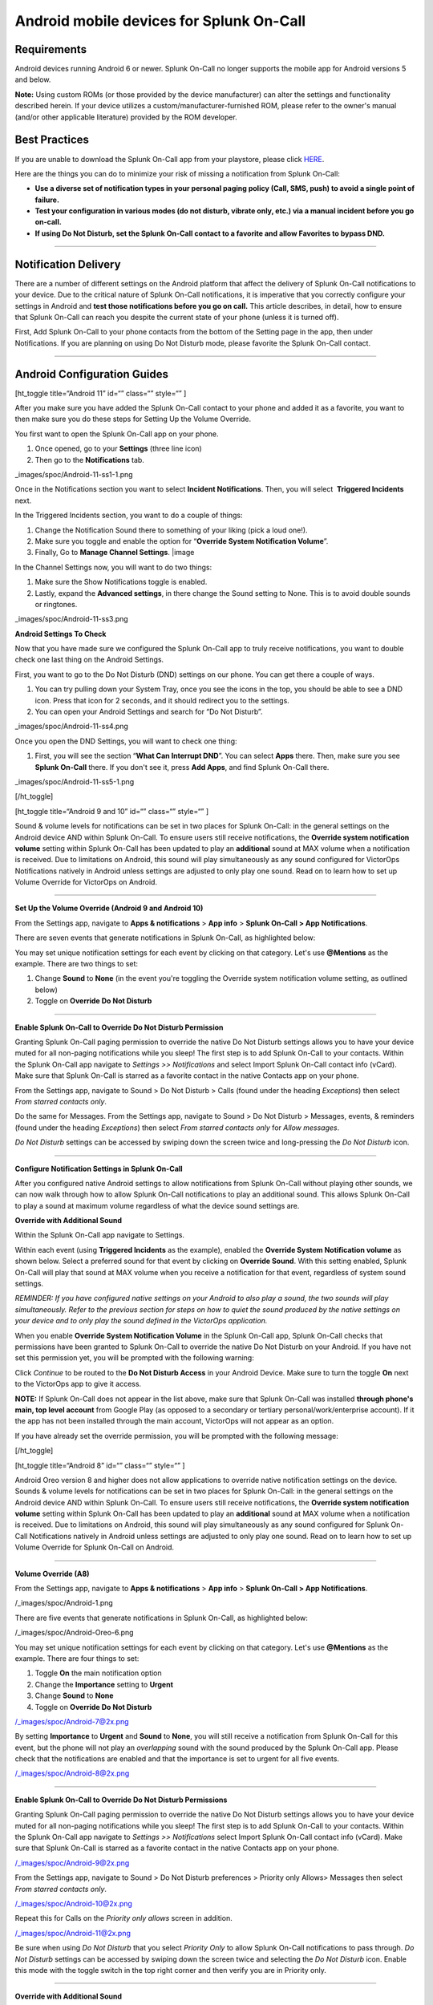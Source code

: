 .. _spoc-android:

************************************************************************
Android mobile devices for Splunk On-Call
************************************************************************

.. meta::
   :description: About the user roll in Splunk On-Call.


Requirements
------------

Android devices running Android 6 or newer. Splunk On-Call no longer
supports the mobile app for Android versions 5 and below.

**Note:** Using custom ROMs (or those provided by the device
manufacturer) can alter the settings and functionality described herein.
If your device utilizes a custom/manufacturer-furnished ROM, please
refer to the owner's manual (and/or other applicable literature)
provided by the ROM developer.

Best Practices
--------------

If you are unable to download the Splunk On-Call app from your
playstore, please click
`HERE <http://download.victorops.com/VictorOps.apk>`__.

Here are the things you can do to minimize your risk of missing a
notification from Splunk On-Call:

-  **Use a diverse set of notification types in your personal paging
   policy (Call, SMS, push) to avoid a single point of failure.**
-  **Test your configuration in various modes (do not disturb, vibrate
   only, etc.) via a manual incident before you go on-call.**
-  **If using Do Not Disturb, set the Splunk On-Call contact to a
   favorite and allow Favorites to bypass DND.**

--------------

Notification Delivery
---------------------

There are a number of different settings on the Android platform that
affect the delivery of Splunk On-Call notifications to your device. Due
to the critical nature of Splunk On-Call notifications, it is imperative
that you correctly configure your settings in Android and **test those
notifications before you go on call.** This article describes, in
detail, how to ensure that Splunk On-Call can reach you despite the
current state of your phone (unless it is turned off).

First, Add Splunk On-Call to your phone contacts from the bottom of the
Setting page in the app, then under Notifications. If you are planning
on using Do Not Disturb mode, please favorite the Splunk On-Call
contact.

--------------

Android Configuration Guides
----------------------------

[ht_toggle title=“Android 11” id=“” class=“” style=“” ]

After you make sure you have added the Splunk On-Call contact to your
phone and added it as a favorite, you want to then make sure you do
these steps for Setting Up the Volume Override.

You first want to open the Splunk On-Call app on your phone.

1. Once opened, go to your **Settings** (three line icon)
2. Then go to the **Notifications** tab.

_images/spoc/Android-11-ss1-1.png

Once in the Notifications section you want to select **Incident
Notifications**. Then, you will select  **Triggered Incidents** next.

In the Triggered Incidents section, you want to do a couple of things:

1. Change the Notification Sound there to something of your liking (pick
   a loud one!).
2. Make sure you toggle and enable the option for “**Override System
   Notification Volume**”.
3. Finally, Go to **Manage Channel Settings**. |image

In the Channel Settings now, you will want to do two things:

1. Make sure the Show Notifications toggle is enabled.
2. Lastly, expand the **Advanced settings**, in there change the Sound
   setting to None. This is to avoid double sounds or ringtones.

_images/spoc/Android-11-ss3.png

**Android Settings To Check**

Now that you have made sure we configured the Splunk On-Call app to
truly receive notifications, you want to double check one last thing on
the Android Settings.

First, you want to go to the Do Not Disturb (DND) settings on our phone.
You can get there a couple of ways.

1. You can try pulling down your System Tray, once you see the icons in
   the top, you should be able to see a DND icon. Press that icon for 2
   seconds, and it should redirect you to the settings.
2. You can open your Android Settings and search for “Do Not
   Disturb”.

_images/spoc/Android-11-ss4.png

Once you open the DND Settings, you will want to check one thing:

1. First, you will see the section “**What Can Interrupt DND**”. You can
   select **Apps** there. Then, make sure you see **Splunk On-Call**
   there. If you don't see it, press **Add Apps**, and find
   Splunk On-Call there.

_images/spoc/Android-11-ss5-1.png

[/ht_toggle]

[ht_toggle title=“Android 9 and 10” id=“” class=“” style=“” ]

Sound & volume levels for notifications can be set in two places for
Splunk On-Call: in the general settings on the Android device AND within
Splunk On-Call. To ensure users still receive notifications, the
**Override system notification volume** setting within Splunk On-Call
has been updated to play an **additional** sound at MAX volume when a
notification is received. Due to limitations on Android, this sound will
play simultaneously as any sound configured for VictorOps Notifications
natively in Android unless settings are adjusted to only play one sound.
Read on to learn how to set up Volume Override for VictorOps on Android.

--------------

**Set Up the Volume Override (Android 9 and Android 10)**

From the Settings app, navigate to **Apps & notifications** > **App
info** > **Splunk On-Call > App Notifications**.

.. image:: _images/spoc/Android_V9_1.png
   :alt: Navigate to app notifications in VictorOps

   Navigate to app notifications in VictorOps

There are seven events that generate notifications in Splunk On-Call, as
highlighted below:

.. image::_images/spoc/Android_V9_2.png
   :alt: seven events that generate notifications in VictorOps

   seven events that generate notifications in VictorOps

You may set unique notification settings for each event by clicking on
that category. Let's use **@Mentions** as the example. There are two
things to set:

1. Change **Sound** to **None** (in the event you're toggling the
   Override system notification volume setting, as outlined below)
2. Toggle on **Override Do Not Disturb**

.. image:: _images/spoc/Android_V9_3.png
   :alt: setting sound and override toggles in VictorOps for Android

   setting sound and override toggles in VictorOps for Android

--------------

**Enable Splunk On-Call to Override Do Not Disturb Permission**

Granting Splunk On-Call paging permission to override the native Do Not
Disturb settings allows you to have your device muted for all non-paging
notifications while you sleep! The first step is to add Splunk On-Call
to your contacts. Within the Splunk On-Call app navigate to *Settings >>
Notifications* and select Import Splunk On-Call contact info (vCard).
Make sure that Splunk On-Call is starred as a favorite contact in the
native Contacts app on your phone.

From the Settings app, navigate to Sound > Do Not Disturb > Calls (found
under the heading *Exceptions*) then select *From starred contacts
only*.

.. image:: _images/spoc/Android_V9_5.png
   :alt: Set up to receive notifications from starred contacts only

   Set up to receive notifications from starred contacts only

Do the same for Messages. From the Settings app, navigate to Sound > Do
Not Disturb > Messages, events, & reminders (found under the
heading *Exceptions*) then select *From starred contacts only* for
*Allow messages*.

.. image:: _images/spoc/Android_V9_6.png
   :alt: configure messages in Android to receive from victorops

   configure messages in Android to receive from victorops

*Do Not Disturb* settings can be accessed by swiping down the screen
twice and long-pressing the *Do Not Disturb* icon.

--------------

**Configure Notification Settings in Splunk On-Call**

After you configured native Android settings to allow notifications from
Splunk On-Call without playing other sounds, we can now walk through how
to allow Splunk On-Call notifications to play an additional sound. This
allows Splunk On-Call to play a sound at maximum volume regardless of
what the device sound settings are.

**Override with Additional Sound**

Within the Splunk On-Call app navigate to Settings.

.. image:: _images/spoc/Android_V9_7.png
   :alt: Override Android settings with additional sound

   Override Android settings with additional sound

Within each event (using **Triggered Incidents** as the example),
enabled the **Override System Notification volume** as shown below.
Select a preferred sound for that event by clicking on **Override
Sound**. With this setting enabled, Splunk On-Call will play that sound
at MAX volume when you receive a notification for that event, regardless
of system sound settings.

.. image:: _images/spoc/Android_V9_8.png
   :alt: override system notification value in Android

   override system notification value in Android

*REMINDER: If you have configured native settings on your Android to
also play a sound, the two sounds will play simultaneously. Refer to the
previous section for steps on how to quiet the sound produced by the
native settings on your device and to only play the sound defined in the
VictorOps application.*

When you enable **Override System Notification Volume** in the Splunk
On-Call app, Splunk On-Call checks that permissions have been granted to
Splunk On-Call to override the native Do Not Disturb on your Android. If
you have not set this permission yet, you will be prompted with the
following warning:

.. image:: /_images/spoc/Screenshot_20190521-161752.png
   :alt: Grant VictorOps permission to override Do Not Disturb

   Grant VictorOps permission to override Do Not Disturb

Click *Continue* to be routed to the **Do Not Disturb Access** in your
Android Device. Make sure to turn the toggle **On** next to the
VictorOps app to give it access.

.. image:: /_images/spoc/Android_V9_9.png
   :alt: Toggle on do not disturb access

   Toggle on do not disturb access

**NOTE:** If Splunk On-Call does not appear in the list above, make sure
that Splunk On-Call was installed **through phone's main, top level
account** from Google Play (as opposed to a secondary or tertiary
personal/work/enterprise account). If it the app has not been installed
through the main account, VictorOps will not appear as an option.

If you have already set the override permission, you will be prompted
with the following message:

.. image:: /_images/spoc/VolumeOverrideFeature.png
   :alt: Success for Volume Override

   Success for Volume Override

[/ht_toggle]

[ht_toggle title=“Android 8” id=“” class=“” style=“” ]

Android Oreo version 8 and higher does not allow applications to
override native notification settings on the device. Sounds & volume
levels for notifications can be set in two places for Splunk On-Call: in
the general settings on the Android device AND within Splunk On-Call. To
ensure users still receive notifications, the **Override system
notification volume** setting within Splunk On-Call has been updated to
play an **additional** sound at MAX volume when a notification is
received. Due to limitations on Android, this sound will play
simultaneously as any sound configured for Splunk On-Call Notifications
natively in Android unless settings are adjusted to only play one sound.
Read on to learn how to set up Volume Override for Splunk On-Call on
Android.

--------------

**Volume Override (A8)**

From the Settings app, navigate to **Apps & notifications** > **App
info** > **Splunk On-Call > App Notifications**.

/_images/spoc/Android-1.png

There are five events that generate notifications in Splunk On-Call, as
highlighted below:

/_images/spoc/Android-Oreo-6.png

You may set unique notification settings for each event by clicking on
that category. Let's use **@Mentions** as the example. There are four
things to set:

1. Toggle **On** the main notification option
2. Change the **Importance** setting to **Urgent**
3. Change **Sound** to **None**
4. Toggle on **Override Do Not Disturb**

/_images/spoc/Android-7@2x.png

By setting **Importance** to **Urgent** and **Sound** to **None**, you
will still receive a notification from Splunk On-Call for this event,
but the phone will not play an *overlapping* sound with the sound
produced by the Splunk On-Call app. Please check that the notifications
are enabled and that the importance is set to urgent for all five
events.

/_images/spoc/Android-8@2x.png

--------------

**Enable Splunk On-Call to Override Do Not Disturb Permissions**

Granting Splunk On-Call paging permission to override the native Do Not
Disturb settings allows you to have your device muted for all non-paging
notifications while you sleep! The first step is to add Splunk On-Call
to your contacts. Within the Splunk On-Call app navigate to *Settings >>
Notifications* select Import Splunk On-Call contact info (vCard). Make
sure that Splunk On-Call is starred as a favorite contact in the native
Contacts app on your phone.

/_images/spoc/Android-9@2x.png

From the Settings app, navigate to Sound > Do Not Disturb preferences >
Priority only Allows> Messages then select *From starred contacts
only*. 

/_images/spoc/Android-10@2x.png

Repeat this for Calls on the *Priority only allows* screen in addition.

/_images/spoc/Android-11@2x.png

Be sure when using *Do Not Disturb* that you select *Priority Only* to
allow Splunk On-Call notifications to pass through. *Do Not Disturb*
settings can be accessed by swiping down the screen twice and selecting
the *Do Not Disturb* icon. Enable this mode with the toggle switch in
the top right corner and then verify you are in Priority only.

--------------

**Override with Additional Sound**

Within the Splunk On-Call app navigate to Settings.

/_images/spoc/Android-12@2x.png

Within each event (using **Triggered Incidents** as the example),
enabled the **Override System Notification volume** as shown below.
Select a preferred sound for that event by clicking on **Override
Sound**. With this setting enabled, Splunk On-Call will play that sound
at MAX volume when you receive a notification for that event.

/_images/spoc/Android-13@2x.png

*REMINDER: If you have configured native settings on your Android to
also play a sound, the two sounds will play simultaneously. Refer to the
previous section for steps on how to quiet the sound produced by the
native settings on your device and to only play the sound defined in the
Splunk On-Call application.*

When you enable **Override System Notification Volume** in the Splunk
On-Call app, Splunk On-Call checks that permissions have been granted to
Splunk On-Call to override the native Do Not Disturb on your Android. If
you have not set this permission yet, you will be prompted with the
following warning:

/_images/spoc/triggered-incidents-insufficient-system-settings-1.png

If you have already set the override permission, you will be prompted
with the following message:

/_images/spoc/triggered-incidents-do-not-disturb-warning.png

Click *Continue* to be routed to the **Do Not Disturb Access** in your
Android Device. Make sure to turn the toggle **On** next to the
VictorOps app to give it access.

/_images/spoc/Android_VictorOps_Native_Do_Not_Disturb_Access.png

--------------

**Push Notifications on Log Out**

Splunk On-Call has a setting to make sure that you'll receive
notifications to your phone whether or not you are logged in. Within
Splunk On-Call Settings, uncheck the box next to **Stop push
notifications on logout**. This setting must be **disabled** to ensure
that you continue to receive push notifications while you are logged out
of the app.

/_images/spoc/Android-14@2x.png

--------------

[/ht_toggle]

[ht_toggle title=“Android 7” id=“” class=“” style=“” ]

Volume Override (A7)

**Step 1 - From Settings, select Apps**

/_images/spoc/A7-1.png

**Step 2 - From Apps, select Splunk On-Call**

/_images/spoc/A7-2.png

**Step 3 - From Splunk On-Call App info, select Permissions**

/_images/spoc/A7-3.png

**Step 4 - Within App permissions, verify that both Phone and Storage
are “ON”**

/_images/spoc/A7-4.png

**Step 5 - Return to Splunk On-Call App info, select Notifications**

/_images/spoc/A7-5-1.png

**Step 6 - From Notifications, select Override Do Not Disturb**

/_images/spoc/A7-6.png

How to Enable Do Not Disturb Permissions (A7)

**Step 1 - From Apps, select the gear icon in the upper right hand
corner**

/_images/spoc/Step-1-A7-1.png

**Step 2 - From Configure apps, select Special access**

/_images/spoc/Step-2-A7-1.png

**Step 3 - From Special access, select Do Not Disturb access**

/_images/spoc/Step-3-A7-1.png

**Step 4 - From Do Not Disturb Access, verify that VictorOps is “ON”**

/_images/spoc/Step-4-A7-1.png

How to set your Android to Do Not Disturb (A7)

**Step 1 - From Quick Settings, select Do not disturb:**

/_images/spoc/step1.png

**Step 2 - From Do not disturb, select Priority only and choose between
“Until you turn this off” or a specified amount of time**

/_images/spoc/step-2.png

How to enable notifications from the Splunk On-Call App during Do Not
Disturb (A7)

**Step 1 - From Sound, select Do not disturb**

/_images/spoc/step1-new.png

**Step 2 - From Do not disturb, select Priority only allows**

/_images/spoc/step2-new.png

**Step 3: From Priority only allows, change “Calls” to from starred
contacts only (only select this option if Splunk On-Call has been saved
as a starred contact, as mentioned above)**

/_images/spoc/step3-new.png

[/ht_toggle]

[ht_toggle title=“Android 6” id=“” class=“” style=“” ]

Android 6 - Samsung (A6S)

Volume Override (A6S)

**Step 1 - From Settings, select Applications Volume Override**

**Step 2 - From Applications, select Application manager**

/_images/spoc/2.png

**Step 3 - From Application manager, select Splunk On-Call**

/_images/spoc/3.png

**Step 4 - From VictorOps Application info, select Permissions**

/_images/spoc/4.png

**Step 5 - Within App Permissions, verify that both Phone and Storage
are “ON”**

/_images/spoc/5.png

**Step 6 - Return to Splunk On-Call Application info, select
Notifications**

/_images/spoc/6.png

**Step 7 - From App notifications, turn “ON” Set as priority**

/_images/spoc/7.png

**How to Enable Do Not Disturb Permissions (A6S)**

**Step 1 - From Settings, select Lock screen and security**

/_images/spoc/1-1.png

**Step 2 - From Lock screen and security, scroll to the bottom and
select Do not disturb permission**

/_images/spoc/2-1.png

**Step 3 - From Do not disturb permission, verify that Splunk On-Call is
turned “ON”**

/_images/spoc/3-1.png

**How to set your Android to Do Not Disturb (A6S)**

**Step 1 - From Settings, select Sounds and vibration**

/_images/spoc/1-2.png

**Step 2 - From Sounds and vibration, select Do Not Disturb**

/_images/spoc/2-2.png

**Step 3 - From Do not Disturb, select Allow exceptions**

/_images/spoc/3-2.png

**Step 4 - From Allow exceptions, select Custom and then Priority app
notifications**

/_images/spoc/4-1.png

**Step 5 - From Priority app notifications, verify that Splunk On-Call
is turned “ON”**

/_images/spoc/5-1.png

**Android 6 - Nexus (A6N)**

**Volume Override (A6N)**

**Step 1 - From Settings, select Apps**

**Step 2 - From Apps, select Splunk On-Call**

/_images/spoc/2-3.png

**Step 3 - From Splunk On-Call App info, select Permissions**

/_images/spoc/3-3.png

**Step 4 - From App Permissions, verify both Phone and Storage are
“On”**

/_images/spoc/4-2.png

**Step 5 - Go Back to App Info, select Notifications**

/_images/spoc/5-2.png

**Step 6 - From App Notifications, turn Treat as Priority**

/_images/spoc/6-1.png

**How to enable Do Not Disturb permissions (A6N)**

**Step 1 - From Settings, select Sound & notification**

images/1-4.png

**Step 2 - From Sound & notification, Do Not Disturb access**

/_images/spoc/2-4.png

**Step 3 - From Do Not Disturb access, make sure Splunk On-Call is
“On”**

/_images/spoc/3-4.png

**How to set your Android to Do Not Disturb (A6N)**

**Step 1 - From the Quick Settings screen, select Do not disturb**

/_images/spoc/12432134124.png

**Step 2 - From Do not disturb, select Priority Only**

/_images/spoc/adgasdf.png

**How to enable notifications from the Splunk On-Call App during Do Not
Disturb (A6N)**

**Step 1 - From Settings, select Sound & notification**

/_images/spoc/1-5.png

**Step 2 - From Sound & notification, select Do not disturb**

/_images/spoc/2-5.png

**Step 3 - From Do not Disturb, select Priority only allows**

/_images/spoc/3-5.png

**Step 4 - Within Priority only allows, select the types of
alerts/notification types you want to receive from the Splunk On-Call
App during Do Not Disturb**

/_images/spoc/4-3.png

[/ht_toggle]

[ht_toggle title=“Android Huawei” id=“” class=“” style=“” ]

If you have a Huawei Android phone and are experiencing challenges
receiving push notifications, visit `this
link <https://2nwiki.2n.cz/pages/viewpage.action?pageId=68223777>`__ for
a guide to updating your notification settings.

[/ht_toggle]

--------------

Other Features
--------------

[ht_toggle title=“Ack from Locked Screen” id=“” class=“” style=“” ] One
of the Splunk On-Call notification options is a push notification to the
user's Android device.  When a user is notified in this fashion, while
their phone is idle (in lock-screen), they will have the option to
acknowledge the alert directly from the lock-screen notification without
requiring that they unlock the phone and access the application first.

/_images/spoc/Android-Ack-from-Lock-1@2x.png

After you have acknowledged an incident, you will receive a success
notification confirming that your acknowledgment was successful.

/_images/spoc/Android-Ack-from-Lock-2@2x.png

Acknowledgment via push notification may fail because performing the
acknowledgment action requires that your phone is able to contact our
servers via HTTP. If an acknowledgment action fails, you will receive a
subsequent push notification indicating that the acknowledgment failed
and providing an opportunity to try again.

/_images/spoc/Android-Ack-from-Lock-3@2x.png

[/ht_toggle]

[ht_toggle title=“Alternate Push Service” id=“” class=“” style=“” ]

The Alternate Push Service allows users who are unable to receive
notifications from Google Cloud Messenger to reliably receive push
notifications. In the Android App, navigate to the *Settings* page by
clicking the three-slider icon in the far bottom-right corner:


Once here, scroll down to the *Notification Sound & Behavior* section.
Find the option for “Use Alternate Push Service” and toggle it on.

/_images/spoc/Android-Alternative-push-notifications.png

Your device will prompt you for access to the associated permissions.
Click *Allow:*

/_images/spoc/Android-Permissions.png

[/ht_toggle]

[ht_toggle title=“Troublehooting” id=“” class=“” style=“” ]

`Troubleshooting <https://help.victorops.com/knowledge-base/mobile-app-troubleshooting/>`__ 

[/ht_toggle]

--------------

/_images/spoc/Android-11-ss5.png
